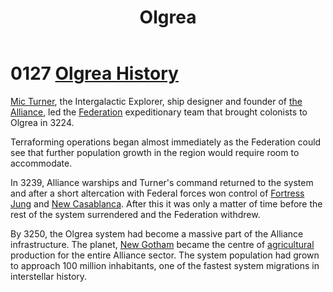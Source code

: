 :PROPERTIES:
:ID:       f527d32f-003e-4cc0-bf63-2f22aecd0d4d
:END:
#+title: Olgrea
* 0127 [[https://eddb.io/attraction/72926][Olgrea History]]
[[id:c46f5348-be85-4d06-bf04-12a9b812d0ad][Mic Turner]], the Intergalactic Explorer, ship designer and founder of
[[id:1d726aa0-3e07-43b4-9b72-074046d25c3c][the Alliance]], led the [[id:d56d0a6d-142a-4110-9c9a-235df02a99e0][Federation]] expeditionary team that brought
colonists to Olgrea in 3224.

Terraforming operations began almost immediately as the Federation
could see that further population growth in the region would require
room to accommodate.

In 3239, Alliance warships and Turner's command returned to the system
and after a short altercation with Federal forces won control of
[[id:5881deec-aaa1-4f97-97d7-c3968ddda115][Fortress Jung]] and [[id:55397ce4-12ff-4e79-ac5f-f46dae2f8255][New Casablanca]]. After this it was only a matter of
time before the rest of the system surrendered and the Federation
withdrew.

By 3250, the Olgrea system had become a massive part of the Alliance
infrastructure. The planet, [[id:7eed25a3-8aaa-4a60-9e16-09d24e7d631d][New Gotham]] became the centre of
[[id:9c05054a-485b-40d4-a855-af6364cca82a][agricultural]] production for the entire Alliance sector. The system
population had grown to approach 100 million inhabitants, one of the
fastest system migrations in interstellar history.
